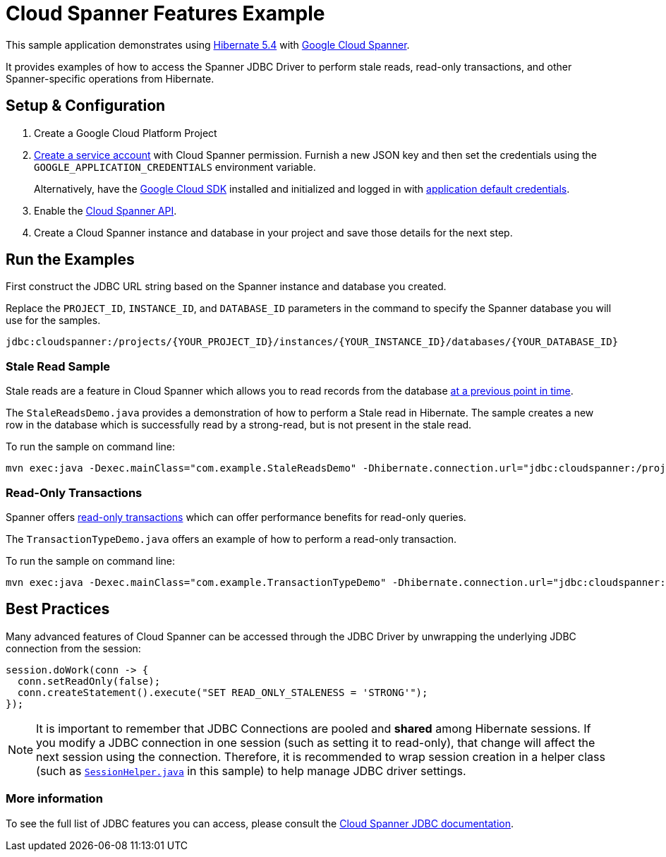 = Cloud Spanner Features Example

This sample application demonstrates using https://hibernate.org/orm/releases/5.4/[Hibernate 5.4] with https://cloud.google.com/spanner/[Google Cloud Spanner].

It provides examples of how to access the Spanner JDBC Driver to perform stale reads, read-only transactions, and other Spanner-specific operations from Hibernate.

== Setup & Configuration
1. Create a Google Cloud Platform Project
2. https://cloud.google.com/docs/authentication/getting-started#creating_the_service_account[Create a service account] with Cloud Spanner permission.
Furnish a new JSON key and then set the credentials using the `GOOGLE_APPLICATION_CREDENTIALS` environment variable.
+
Alternatively, have the https://cloud.google.com/sdk/[Google Cloud SDK] installed and initialized and logged in with https://developers.google.com/identity/protocols/application-default-credentials[application default credentials].

3. Enable the https://console.cloud.google.com/apis/api/spanner.googleapis.com/overview[Cloud Spanner API].

4. Create a Cloud Spanner instance and database in your project and save those details for the next step.

== Run the Examples

First construct the JDBC URL string based on the Spanner instance and database you created.

Replace the `PROJECT_ID`, `INSTANCE_ID`, and `DATABASE_ID` parameters in the command to specify the Spanner database you will use for the samples.
```
jdbc:cloudspanner:/projects/{YOUR_PROJECT_ID}/instances/{YOUR_INSTANCE_ID}/databases/{YOUR_DATABASE_ID}
```

=== Stale Read Sample

Stale reads are a feature in Cloud Spanner which allows you to read records from the database https://cloud.google.com/spanner/docs/reads#read_types[at a previous point in time].

The `StaleReadsDemo.java` provides a demonstration of how to perform a Stale read in Hibernate.
The sample creates a new row in the database which is successfully read by a strong-read, but is not present in the stale read.

To run the sample on command line:

----
mvn exec:java -Dexec.mainClass="com.example.StaleReadsDemo" -Dhibernate.connection.url="jdbc:cloudspanner:/projects/{YOUR_PROJECT_ID}/instances/{YOUR_INSTANCE_ID}/databases/{YOUR_DATABASE_ID}"
----

=== Read-Only Transactions

Spanner offers https://cloud.google.com/spanner/docs/transactions#read-only_transactions[read-only transactions] which can offer performance benefits for read-only queries.

The `TransactionTypeDemo.java` offers an example of how to perform a read-only transaction.

To run the sample on command line:

----
mvn exec:java -Dexec.mainClass="com.example.TransactionTypeDemo" -Dhibernate.connection.url="jdbc:cloudspanner:/projects/{YOUR_PROJECT_ID}/instances/{YOUR_INSTANCE_ID}/databases/{YOUR_DATABASE_ID}"
----

== Best Practices

Many advanced features of Cloud Spanner can be accessed through the JDBC Driver by unwrapping the underlying JDBC connection from the session:

```
session.doWork(conn -> {
  conn.setReadOnly(false);
  conn.createStatement().execute("SET READ_ONLY_STALENESS = 'STRONG'");
});
```

NOTE: It is important to remember that JDBC Connections are pooled and **shared** among Hibernate sessions. If you modify a JDBC connection in one session (such as setting it to read-only), that change will affect the next session using the connection. Therefore, it is recommended to wrap session creation in a helper class (such as link:src/main/java/com/example/SessionHelper.java[`SessionHelper.java`] in this sample) to help manage JDBC driver settings.

=== More information

To see the full list of JDBC features you can access, please consult the https://cloud.google.com/spanner/docs/use-oss-jdbc#session_management_statements[Cloud Spanner JDBC documentation].
